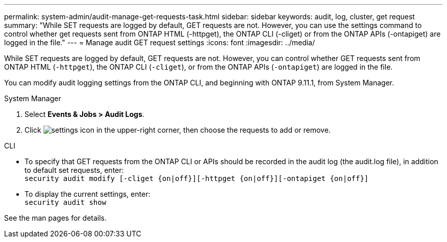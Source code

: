 ---
permalink: system-admin/audit-manage-get-requests-task.html
sidebar: sidebar
keywords: audit, log, cluster, get request
summary: "While SET requests are logged by default, GET requests are not. However, you can use the settings command to control whether get requests sent from ONTAP HTML (-httpget), the ONTAP CLI (-cliget) or from the ONTAP APIs (-ontapiget) are logged in the file."
---
= Manage audit GET request settings
:icons: font
:imagesdir: ../media/

[.lead]
While SET requests are logged by default, GET requests are not. However, you can control whether GET requests sent from ONTAP HTML (`-httpget`), the ONTAP CLI (`-cliget`), or from the ONTAP APIs (`-ontapiget`) are logged in the file.

You can modify audit logging settings from the ONTAP CLI, and beginning with ONTAP 9.11.1, from System Manager.

[role="tabbed-block"]
====

.System Manager
--
. Select *Events & Jobs > Audit Logs*.
. Click image:icon_gear.gif[settings icon] in the upper-right corner, then choose the requests to add or remove.

--

.CLI
--
* To specify that GET requests from the ONTAP CLI or APIs should be recorded in the audit log (the audit.log file), in addition to default set requests, enter: +
`security audit modify [-cliget {on|off}][-httpget {on|off}][-ontapiget {on|off}]`

* To display the current settings, enter: +
`security audit show`

See the man pages for details.
--
====

// 2022-05-03, jira-481
